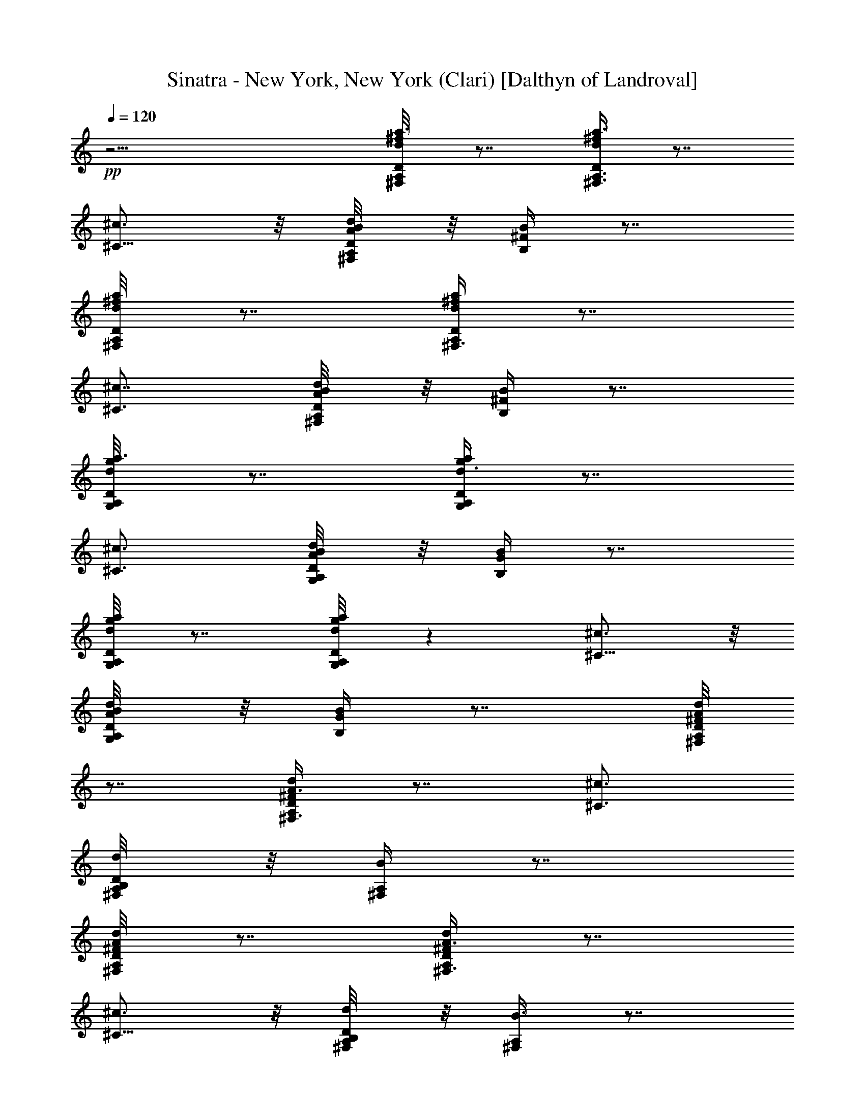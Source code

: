 X:1
T:Sinatra - New York, New York (Clari) [Dalthyn of Landroval]
L:1/4
Q:120
K:C
+pp+
z17/4 [a3/8^f/4d/4D/8A,/4^F,/4] z7/8 [a3/8^f/4d/4D/4A,3/8^F,3/8] z7/8
[^c3/4^C5/8] z/8 [d/4B/8A/4D/4A,/4^F,/4] z/8 [B/4^F/4B,/4] z7/8
[a/4^f/8d/8D/4A,/4^F,/4] z7/8 [a/4^f/4d/4D/4A,/4^F,3/8] z7/8
[^c7/8^C3/4] [d/4B/8A/4D/4A,/4^F,/4] z/8 [B/4^F/4B,/4] z7/8
[a3/8g/8d/4D/4A,/4G,/4] z7/8 [a/4g/4d3/8D/4A,/4G,/4] z7/8
[^c3/4^C3/4] [d/4B/8A/4D/4A,/4G,/8] z/8 [B/4G/4B,/4] z7/8
[a/4g/8d/4D/4A,/4G,/8] z7/8 [a/4g/8d/4D/4A,/4G,/4] z [^c3/4^C5/8] z/8
[d/4B/8A/4D/4A,/4G,/8] z/8 [B/4G/4B,/4] z7/8 [A/8^F/4d/4D/4A,/4^F,/4]
z7/8 [A3/8^F/4d/4D/4A,/4^F,3/8] z7/8 [^c3/4^C3/4]
[d/4B,/8A,/4D/4^F,/4] z/8 [B/4^F,/4A,/4] z7/8
[A/4^F/8d/8D/4A,/8^F,/4] z7/8 [A3/8^F/4d/4D/4A,/4^F,3/8] z7/8
[^c3/4^C5/8] z/8 [d/4B,/8A,/4D/4^F,/8] z/8 [B3/8^F,/4A,/4] z7/8
[A/4G/8d/8D/4A,/4G,/8] z7/8 [A/4G/4d/4D/4A,/4G,/4] z7/8 [^c5/8^C5/8]
z/8 [d/4B,/8A,/4D/4G,/8] z/8 [B/4G,/4A,/4] z7/8
[A/4G/4d/4D/4A,/4G,/4] z3/4 D7/8 z/4 D13/8 B,3/8 B,3/4 A,21/8 z11/4
D3/8 E5/8 D B,/4 z/8 B,3/4 A,29/8 z ^C9/8 D E9/8 ^F z3/4 ^F =F3/8
^F/2 z7/4 A5/8 ^F11/8 z5/8 ^F9/8 E29/8 z D z/8 ^C/4 D3/8 B, z/8 B,/4
z/8 B,5/8 A,7/2 z15/8 D3/8 E5/8 D B,3/8 z/8 B,5/8 A,29/8 z ^C9/8 D
E9/8 ^F/2 z/2 =F3/4 ^F =F3/8 ^F/2 z13/8 A5/8 z/8 ^F9/4 z/8 ^F3/4
[E3/2e/4=c/4^F/4] z7/8 [d/4c/4^F/8D/4] z/4 [e3/4c3/8^F3/8E] z/4
[^F3/8^F,3/8] [A3/4A,3/8] z3/8 [e3/2c11/8A,11/8] [d9/8B3/4G,] B3/8
[B9/8GE,] [A9/8^F9/8D,7/8z3/8] B3/8 ^A/4 z/8 [B17/8G5/8D,17/8] G3/2
z11/8 ^F/4 E3/8 ^A5/4 z7/8 G3/4 ^F3/8 E =A9/8 z17/4 A B9/8 c ^c3/4
B3/8 A3/4 ^c/2 z33/8 B5/8 z/8 A5/8 G5/8 B9/8 z17/4 D7/8 z/4 D13/8 z/8
B,/4 z/8 B,5/8 [A,5/2z3/8] [^F5/8D5/8] z/8 [E7/8^C7/8] z/8 [^F/8D/4]
[E/8^C/4] z/8 A, [E3/4^C3/4] [DB,9/8] [D9/8z3/8] [A,5/8^F,5/8] z/8
[E3/8D/4B,/4] z/8 D3/4 B,7/8 [A,21/8z/2] [E5/8D5/8] z/8 [^F^C]
[A/4^F/4] z/8 [=C5/8A,] z/8 [B,9/8G,9/8] z/4 [^CA,] [D9/8B,9/8] [E^C]
[^F/2D/2] z5/8 =F5/8 ^F/2 z5/8 =F3/8 ^F3/8 z/4 [^g/4=f/4=c/4^C3/8]
z/8 [a/4^f3/8^c3/8D,/4] z7/8 [^c^C7/8z3/4] A/8 z/8 [d9/8D,9/8A3/4]
[^Fz3/8] [^d9/8^D,z5/8] B3/8 [e17/8A3/4=c15/8=C17/8E,15/8]
[B7/2z11/8] [b5/8e5/8c/2C5/8E,5/8] z/4 [b/2e/4c/4C/8E,/4] z/4
[a/8e/4c/4C3/8E,3/8] z7/8 [b3/8^f/4c/4C/4=D,3/8] z13/8 A3/8 G7/8
^F9/8 z9/8 [=d/4=g3/8^f/4D/4^F,/4B,/4] z3/4 [D13/8B,13/8^F,13/8z/8]
d5/8 B3/8 z/2 [A3/2z/8] [E5/2^A,19/8G,19/8z11/8] G3/8 z3/4
[^F3/4D9/8^A,7/8G,3/4] E3/8 [E9/8^A,G,] z9/8
[d/4a3/8^f/4^F/4D/8=A,/4] z7/8 [D13/8A,7/4^F,3/2z3/4] d3/8 A3/8 z/4
[G11/8^D11/8B,11/8^F,11/8] [^F/2z/8] [^D/4B,3/8^F,/4] z3/4 G A9/8
B9/8 z A9/8 z ^F9/8 z A9/8 z [d/4=D9/8A/4^F/4] z7/8 [d/8A/4^F/8D9/8]
z7/8 [^c7/8A5/8^F5/8^C3/4] z/8 [d3/8A/4^F/4D3/8] z/8 [B/4A/8^F/4B,/8]
z7/8 [d/4A/4^F/4D/4] z7/8 [d/8A/4^F/4D/4] z7/8 [^c7/8A5/8^F5/8^C3/4]
z/8 [d3/8A/8^F/8D/4] z/4 [B/4A/8^F/8B,/4] z7/8 [d/4B/4G/8D/4] z
[d/8B/8G/8D/8] z7/8 [^c7/8A3/4G5/8^C3/4] z/8 [d3/8B3/8G/8D3/8] z/4
[B3/4G5/8B,5/8] [^c/2A3/8G/4^C3/8] z/8 [d/4^G/4=F/4D/4] z7/8
[d5/8^G/2F/2D/2] z/8 [d/2^G3/8F3/8D3/8] [^d5/8=c5/8^G/2^D5/8] z/4
[^d3/8c/4^G/8^D/4] z/4 [=f3/8c/8^G3/8F/8] z7/8 [g/4c/4^A/4^A,/4] z7/8
[^f3/4c3/8=A5/8=A,5/8] z/4 [gc^A^A,] z/8 [^f3/8c/8=A/4=A,/4] z/4
[g/8c/8^A/8^A,/4] z7/8 [g3/4c/8^A/8^A,3/4] z5/8
[^a7/2^d7/2^A3/8G,29/8] [^A13/4z5/8] =G5/2 ^d3/4
[g/8^d7/8^A/4^D/4^D,/8] z7/8 [^A3/8=f3/8c3/8^G3/8=C3/8^D,/4] z/8
[^d9/8^A17/8=G9/8^A,^D,7/8] z/4 [c'=d^G=D^D,7/8] z/8
[^a3/8^d3/8=G/4^C3/8^D,/4] z7/8 G ^G ^A9/8 c5/8 ^G/2 z5/8 [^D/4G,3/8]
z3/4 =G3/8 F9/8 B5/8 ^A9/8 [^G3/8^D/4=F,3/8] z3/4 =G3/8 F9/8 ^A3/8
z5/8 [f3/4=d3/4^A5/8^D,/2] z/4 [^a9/8g9/8^A7/8^D,7/8] z/4
[g3/8^d3/8^A/4^D,/8] z/8 [f/4=d/4^A3/8^D,3/8] z7/8
[^a/4g3/8^A/4^D,/4] z7/8 ^A c ^c9/8 d3/4 =c3/8 ^A3/4 d3/8 z5/8
[g/8d/8^A/8G,/8] z/8 [^a/4d/4^A/4G,3/8] z7/8 [d3/4e/4c/4=C/2] z/2
c3/4 ^A5/8 d/2 z/4 [g/8e/8c/8C/8E,/8] z/8 [^a/4e/4c/4C/4E,3/8] z7/8
[^d3/4^g/4B/4B,3/8] z/2 ^c3/4 B5/8 [^g9/4^d/8B9/4B,9/4] ^d17/8
[=g21/8=d5/2^G21/8^A,11/4z7/8] =c3/4 ^A7/8 [d23/8z7/8]
[g3/8=G3/4^A,5/8] z5/8 [^a3/8^A5/8^A,3/4] z5/8 [^d/2^A,/2] z3/2 ^d3/2
z/4 ^d/4 z/8 ^d/4 z/8 ^d23/8 z/8 c5/8 z/8 c9/8 [^A29/8z/2]
[f3/4=d3/4G3/4=D3/4^D,3/4] z/4 [f7/4d13/8G3/2D13/8^D,11/8] z/4
[^d5/8c/2G/4C/2^D,3/8] z/4 [c9/8^A7/4G^A,^D,7/8] z/4
[^d/2c/2G3/8C/2^D,3/8] z/8 [g^d^G^DF,3/4] z/4
[c21/4^G21/4F43/8^G,43/8F,17/8] [^A,13/4=d/4z/8] ^d19/8 f/2 z/4
[^d19/8z3/2] [f=d=G=D^D,] [B/8c11/8^d5/8G3/8C/2^D,3/8] z/2
[f=dG3/4D^D,7/8] [^A3/4z/4] [^d5/8c/2G3/8C/2^D,3/8] z/8
[c/4^A13/8G3/4^A,3/8^D,/4] z11/8 [g/4^d/4^G/4^D3/8F,3/8] z11/8 ^A23/8
z/4 ^A/2 =A/2 ^G/2 [^a3/8=G21/8g/4^A3/8F/2^A,3/8] z19/8 ^A/2 G13/8
^F5/8 G3/8 z/8 [g/8^d/4^A/4^D3/8^A,/4] z3/8 [^a/4g/4=d/4G/4^A,/4]
z23/8 c z/8 c17/8 [d/8^d] z7/8 [c41/8z3/2] [f5/8^c/2=F/2^G,3/8^A,3/8]
z/4 [^g9/8f7/8^G^G,3/4^A,5/8] z3/8 [^a17/8f17/8^A17/8^G,17/8^A,15/8]
z/4 [c'3/8=g3/8^c/4=G,/2^A,/4] z11/8 ^A13/8 ^G3/2 =G13/8 ^D3/2
[^d3/8=c3/8^D3/8^G,/2] z3/4 ^D3/2 [^G,17/8z5/8] ^d3/8 z/8 ^d5/8 c
^d/2 c/2 [f3/8^d/4B/4^G,3/8^A21/8] z11/4 ^G5/8 =G/2 ^G/2 z/8 =G
[F5/8z/2] [g3/8f3/8^A/4^A,3/8] z19/8 [^d/2g17/8f/2^A5/8^A,/2]
[^d13/8^A,13/8z/8] [^A11/8z] [^G5/8z/2] [^g/2e3/8^A/4^C3/8=C3/8] z7/8
=G ^G z/8 ^A [cF,7/8] z/4 [^d7/8c3/4^G3/4] z/4 [^A9/8=G,7/8] z/4
[f3/4=d3/4^A3/4] z/4 [c^G,] z/8 [=g3/4^d3/4c7/8] z/4 ^A, z/8
[^a5/8^d3/4c5/8] ^A3/8 [^d9/8^A/4=G/4^D/4] z7/8 [^d7/4^A/8G/8^D/8]
z7/8 [=d7/8^A5/8G5/8=D5/8] z/8 [^d11/8^A/4G/8^D/4] z/4
[c/4^A/8G/4C/8] z7/8 [^d3/8^A/4G/4^D/4] z3/4 [^d3/8^A/4G/4^D/4] z7/8
[=d3/4^A5/8G5/8=D5/8] z/8 [^d3/8^A/8G/8^D/4] z/8 [c/4^A/4G/4C3/8] z/2
^d3/8 [^d/4c3/4^G/4^D/4] z/2 ^d/4 [^d15/8c/4^G/4^D/4] z7/8
[=d3/4^A3/4^G/2=D5/8] z/4 [^d11/8c/4^G/8^D/4] z/8 [c/4^G3/8C3/8] z7/8
[^d23/4B11/2^F11/2^D45/8] z3/8 [^D/2^D,7/8] 